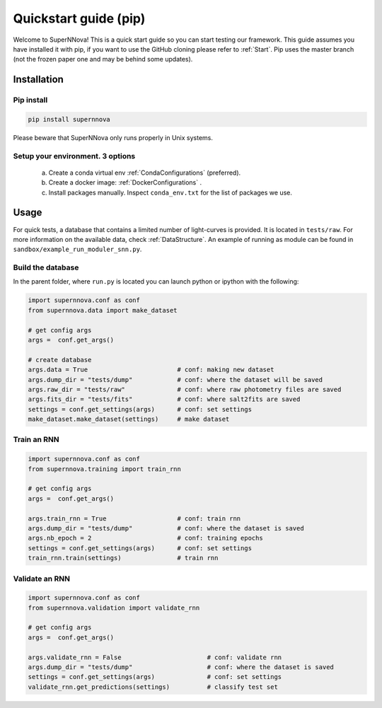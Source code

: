 
.. _Start_module:

Quickstart guide (pip)
========================

Welcome to SuperNNova! This is a quick start guide so you can start testing our framework. This guide assumes you have installed it with pip, if you want to use the GitHub cloning please refer to :ref:`Start`. Pip uses the master branch (not the frozen paper one and may be behind some updates).

Installation
~~~~~~~~~~~~~~~~~~~~~~~~~~~~~

Pip install
-----------------------------

.. code::

	pip install supernnova

Please beware that SuperNNova only runs properly in Unix systems. 

Setup your environment. 3 options
-----------------------------------

	a) Create a conda virtual env :ref:`CondaConfigurations` (preferred).
	b) Create a docker image: :ref:`DockerConfigurations` .
	c) Install packages manually. Inspect ``conda_env.txt`` for the list of packages we use.

Usage
~~~~~~~~~~~~~~~~~~~~~~~~~~~~~

For quick tests, a database that contains a limited number of light-curves is provided. It is located in ``tests/raw``. For more information on the available data, check :ref:`DataStructure`. An example of running as module can be found in ``sandbox/example_run_moduler_snn.py``.

Build the database
-----------------------

In the parent folder, where ``run.py`` is located you can launch python or ipython with the following:

.. code::

	import supernnova.conf as conf
	from supernnova.data import make_dataset

	# get config args
	args =  conf.get_args()

	# create database
	args.data = True			# conf: making new dataset
	args.dump_dir = "tests/dump"		# conf: where the dataset will be saved
	args.raw_dir = "tests/raw"		# conf: where raw photometry files are saved 
	args.fits_dir = "tests/fits"		# conf: where salt2fits are saved 
	settings = conf.get_settings(args)	# conf: set settings
	make_dataset.make_dataset(settings)	# make dataset


Train an RNN
---------------------------------------

.. code::

	import supernnova.conf as conf
	from supernnova.training import train_rnn

	# get config args
	args =  conf.get_args()

	args.train_rnn = True			# conf: train rnn
	args.dump_dir = "tests/dump"		# conf: where the dataset is saved
	args.nb_epoch = 2			# conf: training epochs
	settings = conf.get_settings(args)	# conf: set settings
	train_rnn.train(settings)		# train rnn

Validate an RNN
---------------------------------------

.. code::

	import supernnova.conf as conf
	from supernnova.validation import validate_rnn

	# get config args
	args =  conf.get_args()

	args.validate_rnn = False			# conf: validate rnn
	args.dump_dir = "tests/dump"			# conf: where the dataset is saved
	settings = conf.get_settings(args)		# conf: set settings
	validate_rnn.get_predictions(settings)		# classify test set


